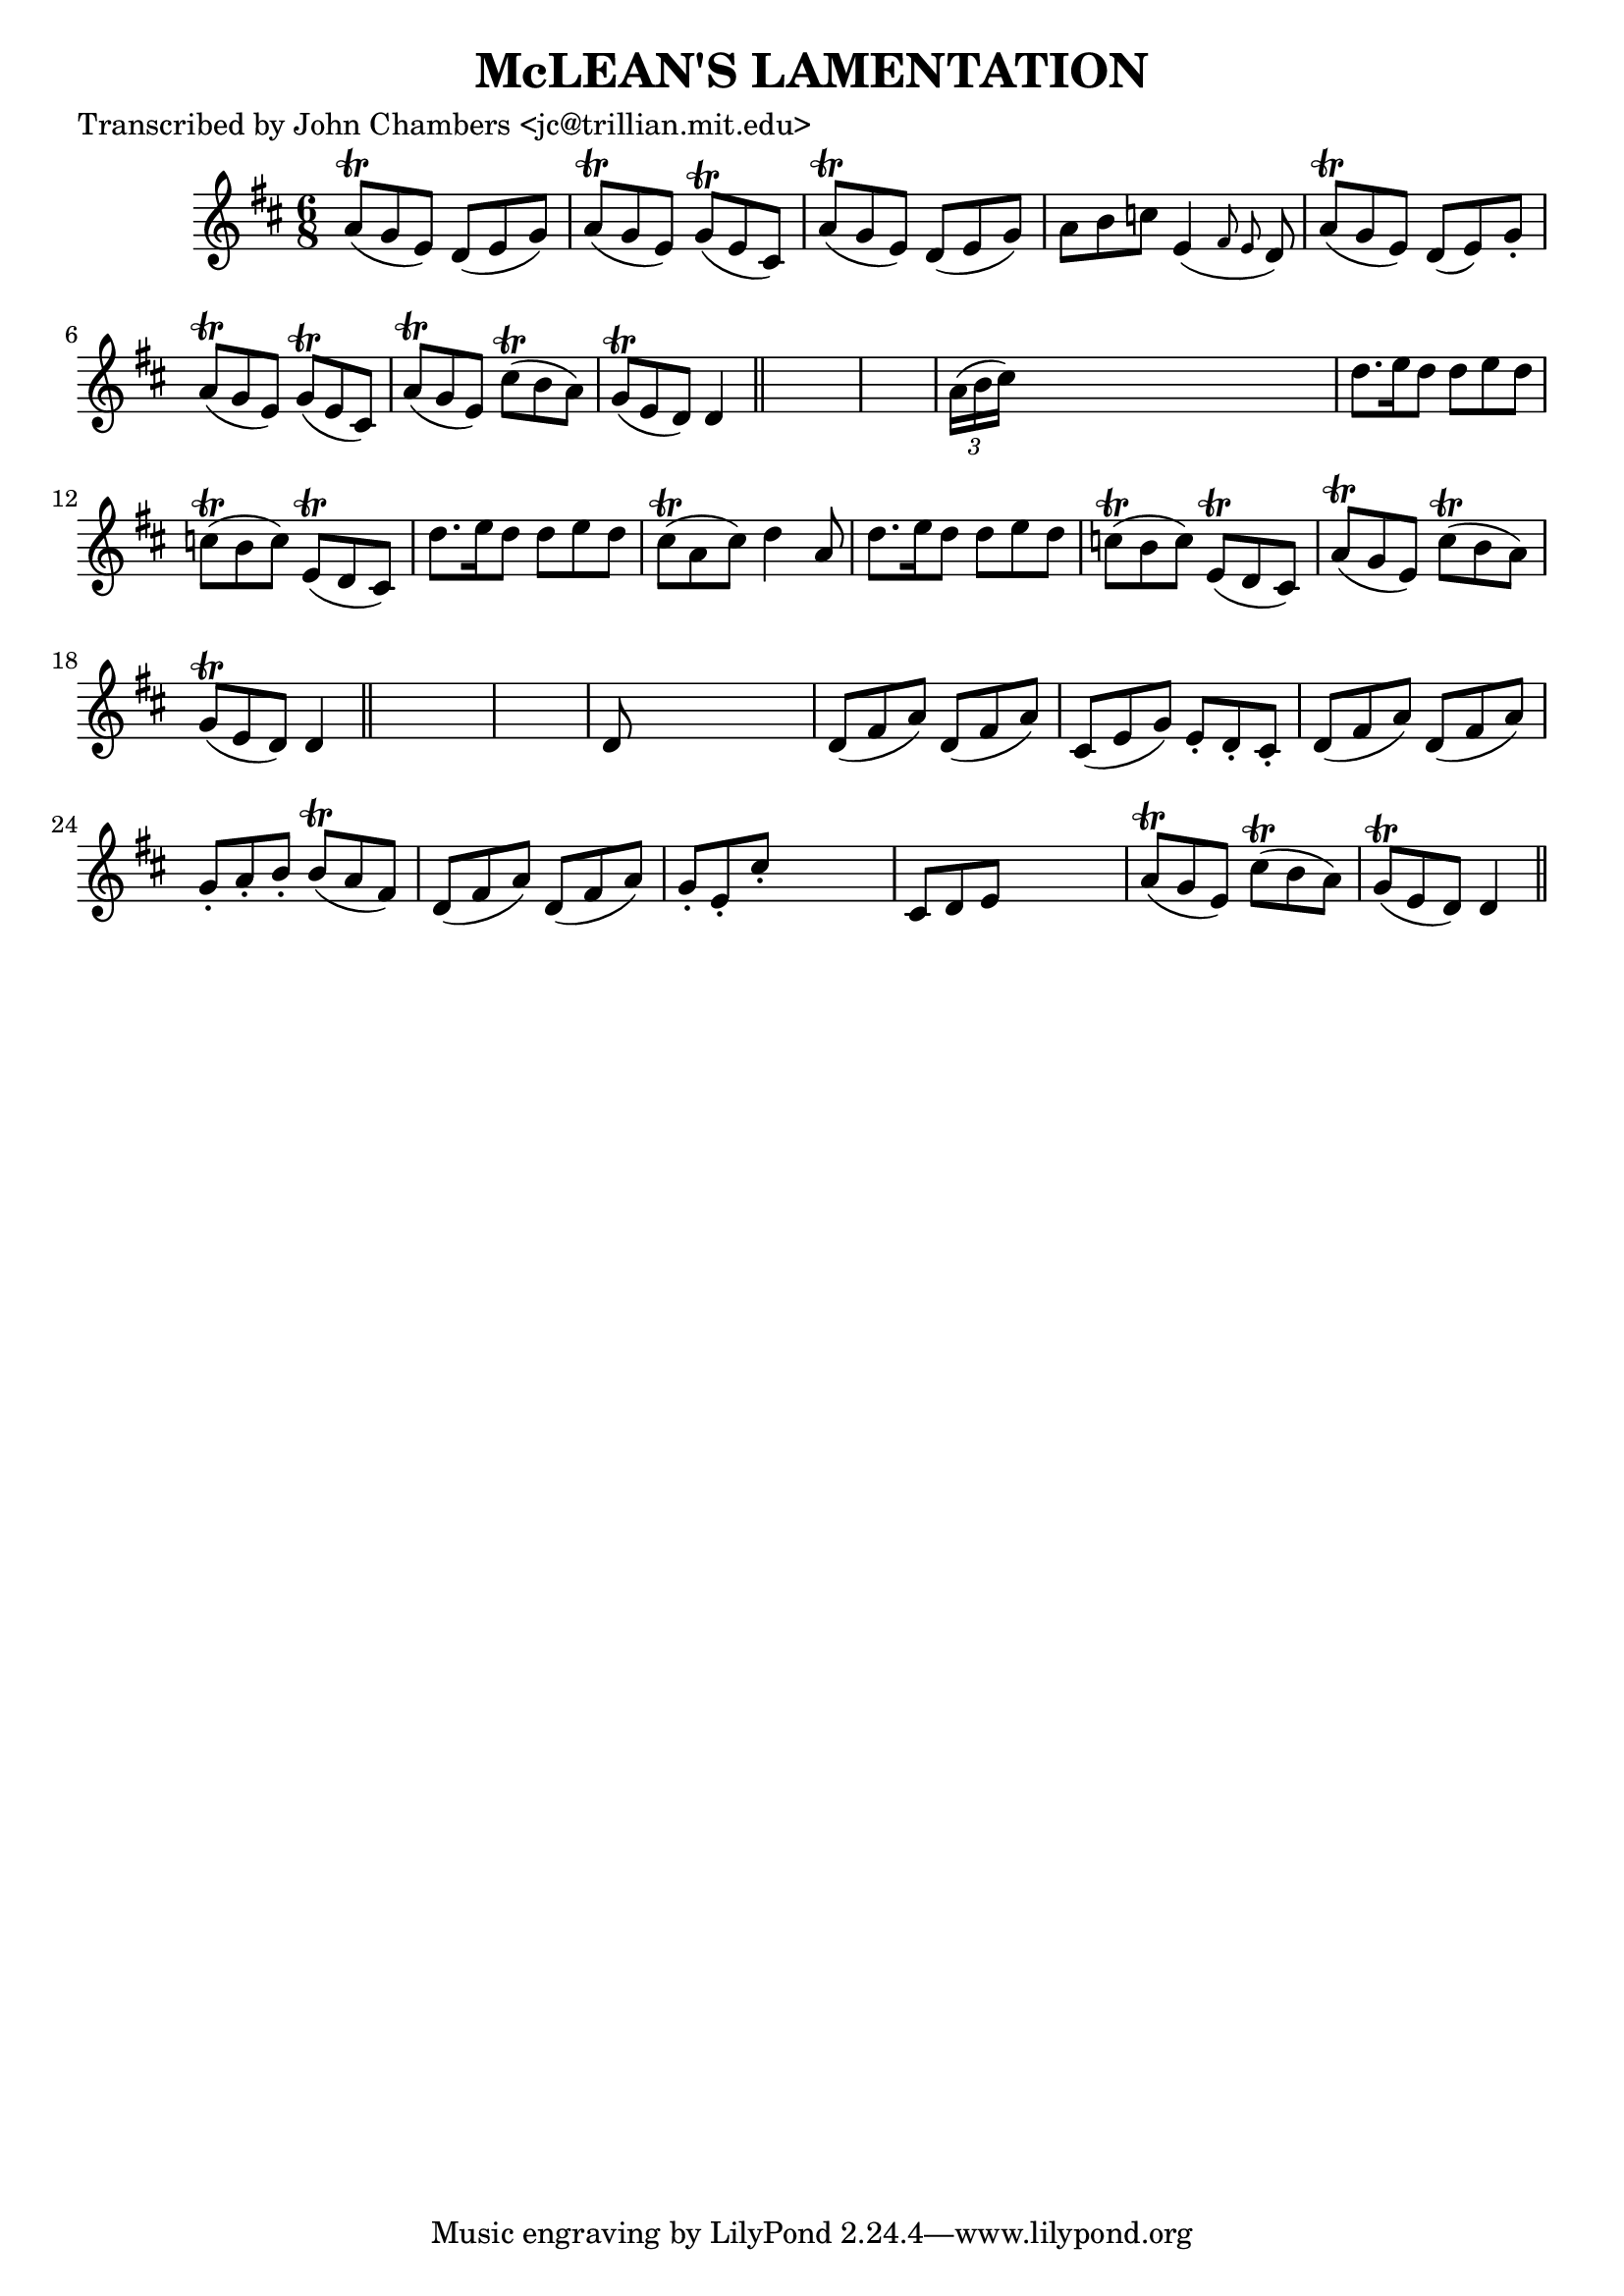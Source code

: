 
\version "2.16.2"
% automatically converted by musicxml2ly from xml/0078_jc.xml

%% additional definitions required by the score:
\language "english"


\header {
    poet = "Transcribed by John Chambers <jc@trillian.mit.edu>"
    encoder = "abc2xml version 63"
    encodingdate = "2015-01-25"
    title = "McLEAN'S LAMENTATION"
    }

\layout {
    \context { \Score
        autoBeaming = ##f
        }
    }
PartPOneVoiceOne =  \relative a' {
    \key d \major \time 6/8 a8 ( \trill [ g8 e8 ) ] d8 ( [ e8 g8 ) ] | % 2
    a8 ( \trill [ g8 e8 ) ] g8 ( \trill [ e8 cs8 ) ] | % 3
    a'8 ( \trill [ g8 e8 ) ] d8 ( [ e8 g8 ) ] | % 4
    a8 [ b8 c8 ] e,4 ( \grace { fs8 e8 } d8 ) | % 5
    a'8 ( \trill [ g8 e8 ) ] d8 ( [ e8 ) g8 -. ] | % 6
    a8 ( \trill [ g8 e8 ) ] g8 ( \trill [ e8 cs8 ) ] | % 7
    a'8 ( \trill [ g8 e8 ) ] cs'8 ( \trill [ b8 a8 ) ] | % 8
    g8 ( \trill [ e8 d8 ) ] d4 \bar "||"
    s8*7 | \barNumberCheck #10
    \times 2/3  {
        a'16 ( [ b16 cs16 ) ] }
    s8*5 | % 11
    d8. [ e16 d8 ] d8 [ e8 d8 ] | % 12
    c8 ( \trill [ b8 c8 ) ] e,8 ( \trill [ d8 cs8 ) ] | % 13
    d'8. [ e16 d8 ] d8 [ e8 d8 ] | % 14
    cs8 ( \trill [ a8 cs8 ) ] d4 a8 | % 15
    d8. [ e16 d8 ] d8 [ e8 d8 ] | % 16
    c8 ( \trill [ b8 c8 ) ] e,8 ( \trill [ d8 cs8 ) ] | % 17
    a'8 ( \trill [ g8 e8 ) ] cs'8 ( \trill [ b8 a8 ) ] | % 18
    g8 ( \trill [ e8 d8 ) ] d4 \bar "||"
    s8*7 | \barNumberCheck #20
    d8 s8*5 | % 21
    d8 ( [ fs8 a8 ) ] d,8 ( [ fs8 a8 ) ] | % 22
    cs,8 ( [ e8 g8 ) ] e8 -. [ d8 -. cs8 -. ] | % 23
    d8 ( [ fs8 a8 ) ] d,8 ( [ fs8 a8 ) ] | % 24
    g8 -. [ a8 -. b8 -. ] b8 ( \trill [ a8 fs8 ) ] | % 25
    d8 ( [ fs8 a8 ) ] d,8 ( [ fs8 a8 ) ] | % 26
    g8 -. [ e8 -. cs'8 -. ] s4. | % 27
    cs,8 [ d8 e8 ] s4. | % 28
    a8 ( \trill [ g8 e8 ) ] cs'8 ( \trill [ b8 a8 ) ] | % 29
    g8 ( \trill [ e8 d8 ) ] d4 \bar "||"
    }


% The score definition
\score {
    <<
        \new Staff <<
            \context Staff << 
                \context Voice = "PartPOneVoiceOne" { \PartPOneVoiceOne }
                >>
            >>
        
        >>
    \layout {}
    % To create MIDI output, uncomment the following line:
    %  \midi {}
    }

